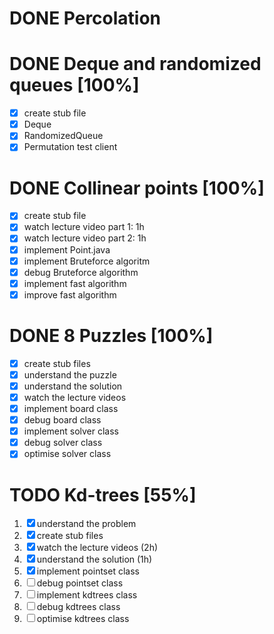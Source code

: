 * DONE Percolation
* DONE Deque and randomized queues [100%]
- [X] create stub file
- [X] Deque
- [X] RandomizedQueue
- [X] Permutation test client

* DONE Collinear points [100%]
- [X] create stub file
- [X] watch lecture video part 1: 1h
- [X] watch lecture video part 2: 1h
- [X] implement Point.java
- [X] implement Bruteforce algoritm
- [X] debug Bruteforce algorithm
- [X] implement fast algorithm
- [X] improve fast algorithm
* DONE 8 Puzzles [100%]
- [X] create stub files
- [X] understand the puzzle
- [X] understand the solution
- [X] watch the lecture videos
- [X] implement board class
- [X] debug board class
- [X] implement solver class
- [X] debug solver class
- [X] optimise solver class

* TODO Kd-trees [55%]
1. [X] understand the problem
2. [X] create stub files
3. [X] watch the lecture videos (2h)
4. [X] understand the solution (1h)
5. [X] implement pointset class
6. [ ] debug pointset class
7. [ ] implement kdtrees class
8. [ ] debug kdtrees class
9. [ ] optimise kdtrees class
